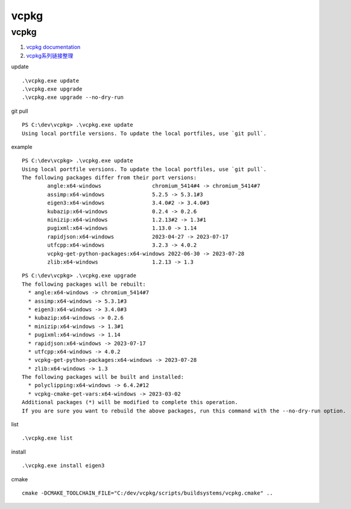 vcpkg
==================================

vcpkg 
---------------------------------
#. `vcpkg documentation <https://learn.microsoft.com/en-us/vcpkg/>`_
#. `vcpkg系列链接整理 <https://zhuanlan.zhihu.com/p/564608106/>`_

update
::

  .\vcpkg.exe update
  .\vcpkg.exe upgrade
  .\vcpkg.exe upgrade --no-dry-run

git pull
::
  
  PS C:\dev\vcpkg> .\vcpkg.exe update
  Using local portfile versions. To update the local portfiles, use `git pull`.
  
example
::
  
  PS C:\dev\vcpkg> .\vcpkg.exe update
  Using local portfile versions. To update the local portfiles, use `git pull`.
  The following packages differ from their port versions:
          angle:x64-windows                chromium_5414#4 -> chromium_5414#7
          assimp:x64-windows               5.2.5 -> 5.3.1#3
          eigen3:x64-windows               3.4.0#2 -> 3.4.0#3
          kubazip:x64-windows              0.2.4 -> 0.2.6
          minizip:x64-windows              1.2.13#2 -> 1.3#1
          pugixml:x64-windows              1.13.0 -> 1.14
          rapidjson:x64-windows            2023-04-27 -> 2023-07-17
          utfcpp:x64-windows               3.2.3 -> 4.0.2
          vcpkg-get-python-packages:x64-windows 2022-06-30 -> 2023-07-28
          zlib:x64-windows                 1.2.13 -> 1.3  

::

  PS C:\dev\vcpkg> .\vcpkg.exe upgrade
  The following packages will be rebuilt:
    * angle:x64-windows -> chromium_5414#7
    * assimp:x64-windows -> 5.3.1#3
    * eigen3:x64-windows -> 3.4.0#3
    * kubazip:x64-windows -> 0.2.6
    * minizip:x64-windows -> 1.3#1
    * pugixml:x64-windows -> 1.14
    * rapidjson:x64-windows -> 2023-07-17
    * utfcpp:x64-windows -> 4.0.2
    * vcpkg-get-python-packages:x64-windows -> 2023-07-28
    * zlib:x64-windows -> 1.3
  The following packages will be built and installed:
    * polyclipping:x64-windows -> 6.4.2#12
    * vcpkg-cmake-get-vars:x64-windows -> 2023-03-02
  Additional packages (*) will be modified to complete this operation.
  If you are sure you want to rebuild the above packages, run this command with the --no-dry-run option.		  
  
  
list

::

  .\vcpkg.exe list  
  
  
install
  
::

  .\vcpkg.exe install eigen3 

cmake
::
  
  cmake -DCMAKE_TOOLCHAIN_FILE="C:/dev/vcpkg/scripts/buildsystems/vcpkg.cmake" ..  
  



